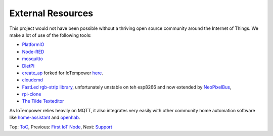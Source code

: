 External Resources
------------------

This project would not have been possible without a thriving open source
community around the Internet of Things. We make a lot of use of the following
tools:

- `PlatformIO <http://platform.io>`__
- `Node-RED <https://nodered.org>`__
- `mosquitto <https://mosquitto.org/>`__
- `DietPi <https://dietpi.com>`__
- `create_ap <https://github.com/oblique/create_ap>`__ forked for IoTempower
  `here <https://github.com/ulno/create_ap>`__.
- `cloudcmd <https://github.com/coderaiser/cloudcmd>`__
- `FastLed rgb-strip library <https://github.com/FastLED/FastLED>`__,
  unfortunately unstable on teh esp8266 and now extended by
  `NeoPixelBus <https://github.com/Makuna/NeoPixelBus>`__,
- `rpi-clone <https://github.com/billw2/rpi-clone>`__
- `The Tilde Texteditor <https://os.ghalkes.nl/tilde>`__


As IoTempower relies heavily on MQTT, it also integrates very easily with
other community home automation software like
`home-assistant <http://home-assistant.io>`__ and
`openhab <https://openhab.org>`__.

Top: `ToC <index-doc.rst>`_, Previous: `First IoT Node <first-node.rst>`_,
Next: `Support <support.rst>`_